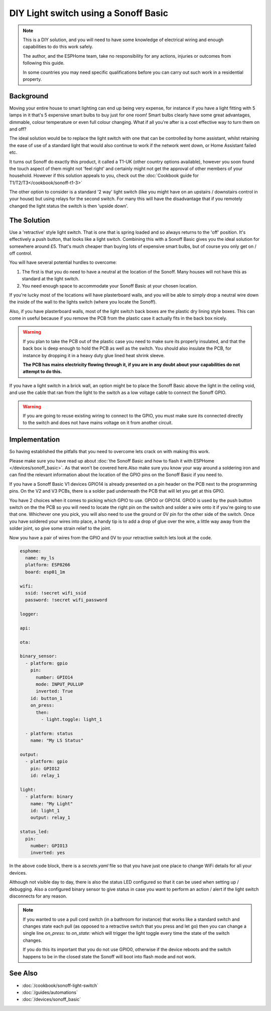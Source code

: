 DIY Light switch using a Sonoff Basic
=====================================

.. seo::
    :description: An example of how to integrate a light switch into Home Assistant using ESPHome
    :image: sonoff_light_switch.png
    :keywords: Relay, Sonoff Basic, Sonoff Dual Dual R1, Light, HASS, Home Assistant, ESPHome

.. note::

    This is a DIY solution, and you will need to have some knowledge of electrical wiring and enough
    capabilities to do this work safely.

    The author, and the ESPHome team, take no responsibility for any actions, injuries or outcomes
    from following this guide.

    In some countries you may need specific qualifications before you can carry out such work in
    a residential property.

Background
----------

Moving your entire house to smart lighting can end up being very expense, for instance if you have a
light fitting with 5 lamps in it that's 5 expensive smart bulbs to buy just for one room! Smart bulbs
clearly have some great advantages, dimmable, colour temperature or even full colour changing. What
if all you're after is a cost effective way to turn them on and off?

The ideal solution would be to replace the light switch with one that can be controlled by home
assistant, whilst retaining the ease of use of a standard light that would also continue to work if
the network went down, or Home Assistant failed etc.

It turns out Sonoff do exactly this product, it called a T1-UK (other country options available),
however you soon found the touch aspect of them might not 'feel right' and certainly might not get the
approval of other members of your household. However if this solution appeals to you, check out the
:doc:`Cookbook guide for T1/T2/T3</cookbook/sonoff-t1-3>`

The other option to consider is a standard '2 way' light switch (like you might have on an upstairs
/ downstairs control in your house) but using relays for the second switch. For many this will have
the disadvantage that if you remotely changed the light status the switch is then 'upside down'.

The Solution
------------

Use a 'retractive' style light switch. That is one that is spring loaded and so always returns to the
'off' position. It's effectively a push button, that looks like a light switch. Combining this with a
Sonoff Basic gives you the ideal solution for somewhere around £5. That's much cheaper than buying lots
of expensive smart bulbs, but of course you only get on / off control.

You will have several potential hurdles to overcome:

1. The first is that you do need to have a neutral at the location of the Sonoff. Many houses will not have
   this as standard at the light switch.

2. You need enough space to accommodate your Sonoff Basic at your chosen location.

If you're lucky most of the locations will have plasterboard walls, and you will be able to simply drop a neutral
wire down the inside of the wall to the lights switch (where you locate the Sonoff).

Also, if you have plasterboard walls, most of the light switch back boxes are the plastic dry lining style boxes.
This can come in useful because if you remove the PCB from the plastic case it actually fits in the back box nicely.

.. warning::

    If you plan to take the PCB out of the plastic case you need to make sure its properly insulated, and that the back
    box is deep enough to hold the PCB as well as the switch. You should also insulate the PCB, for instance by dropping it
    in a heavy duty glue lined heat shrink sleeve.

    **The PCB has mains electricity flowing through it, if you are in any doubt about your capabilities do not attempt to do
    this.**

If you have a light switch in a brick wall, an option might be to place the Sonoff Basic above the light in the ceiling void,
and use the cable that ran from the light to the switch as a low voltage cable to connect the Sonoff GPIO.

.. warning::

    If you are going to reuse existing wiring to connect to the GPIO, you must make sure its connected directly to the switch
    and does not have mains voltage on it from another circuit.

Implementation
--------------

So having established the pitfalls that you need to overcome lets crack on with making this work.

Please make sure you have read up about :doc:`the Sonoff Basic and how to flash it with ESPHome </devices/sonoff_basic>`.
As that won't be covered here.Also make sure you know your way around a soldering iron and can find the relevant information
about the location of the GPIO pins on the Sonoff Basic if you need to.

If you have a Sonoff Basic V1 devices GPIO14 is already presented on a pin header on the PCB next to the programming pins.
On the V2 and V3 PCBs, there is a solder pad underneath the PCB that will let you get at this GPIO.

You have 2 choices when it comes to picking which GPIO to use. GPIO0 or GPIO14. GPIO0 is used by the push button switch on the
the PCB so you will need to locate the right pin on the switch and solder a wire onto it if you're going to use that one. Whichever
one you pick, you will also need to use the ground or 0V pin for the other side of the switch. Once you have soldered your wires
into place, a handy tip is to add a drop of glue over the wire, a little way away from the solder joint, so give some strain relief
to the joint.

Now you have a pair of wires from the GPIO and 0V to your retractive switch lets look at the code.

.. code-block:: yaml

    esphome:
      name: my_ls
      platform: ESP8266
      board: esp01_1m

    wifi:
      ssid: !secret wifi_ssid
      password: !secret wifi_password

    logger:

    api:

    ota:

    binary_sensor:
      - platform: gpio
        pin:
          number: GPIO14
          mode: INPUT_PULLUP
          inverted: True
        id: button_1
        on_press:
          then:
            - light.toggle: light_1

      - platform: status
        name: "My LS Status"

    output:
      - platform: gpio
        pin: GPIO12
        id: relay_1

    light:
      - platform: binary
        name: "My Light"
        id: light_1
        output: relay_1

    status_led:
      pin:
        number: GPIO13
        inverted: yes

In the above code block, there is a *secrets.yaml* file so that you have just one place to change WiFi
details for all your devices.

Although not visible day to day, there is also the status LED configured so that it can be used when setting
up / debugging. Also a configured binary sensor to give status in case you want to perform an action / alert
if the light switch disconnects for any reason.

.. note::

    If you wanted to use a pull cord switch (in a bathroom for instance) that works like a standard switch and
    changes state each pull (as opposed to a retractive switch that you press and let go) then you can change
    a single line *on_press:* to *on_state:* which will trigger the light toggle every time the state of the
    switch changes.

    If you do this its important that you do not use GPIO0, otherwise if the device reboots and the switch happens
    to be in the closed state the Sonoff will boot into flash mode and not work.



See Also
--------

- :doc:`/cookbook/sonoff-light-switch`
- :doc:`/guides/automations`
- :doc:`/devices/sonoff_basic`
